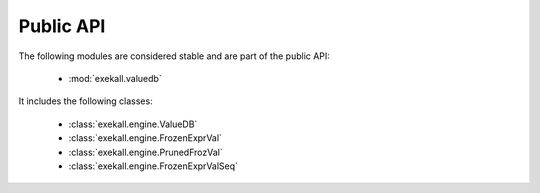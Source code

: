 
.. _public-api:

**********
Public API
**********

The following modules are considered stable and are part of the public API:

   * :mod:`exekall.valuedb`

It includes the following classes:

   * :class:`exekall.engine.ValueDB`
   * :class:`exekall.engine.FrozenExprVal`
   * :class:`exekall.engine.PrunedFrozVal`
   * :class:`exekall.engine.FrozenExprValSeq`
